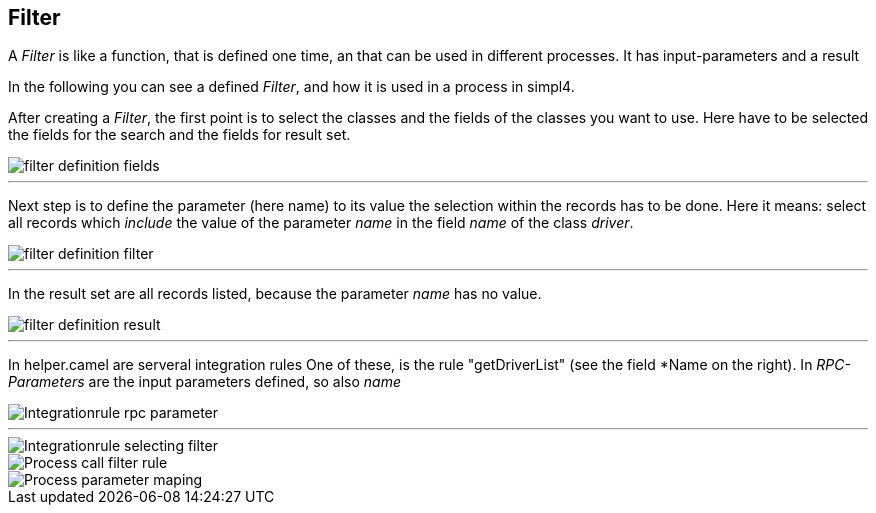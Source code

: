 :linkattrs:

== Filter ==

A _Filter_ is like a function, that is defined one time, an that can be used in different processes.
It has input-parameters and a result

In the following you can see a defined _Filter_, and how it is used in a process in simpl4.

After creating a _Filter_, the first point is to select the classes and the fields of the classes you want to use.
Here have to be selected the fields for the search and the fields for result set.
[.width200]
image::web/Documentation/pictures/filter/filter_definition_fields.png[]

---

Next step is to define the parameter (here name) to its value the selection within the records has to be done. 
Here it means: select all records which _include_ the value of the parameter _name_ in the field _name_ of the class _driver_.
[.width200]
image::web/Documentation/pictures/filter/filter_definition_filter.png[]

---

In the result set are all records listed, because the parameter _name_ has no value.
[.width200]
image::web/Documentation/pictures/filter/filter_definition_result.png[]

---

In helper.camel are serveral integration rules
One of these, is the rule "getDriverList" (see the field *Name on the right).
In _RPC-Parameters_ are the input parameters defined, so also _name_ 

[.width200]
image::web/Documentation/pictures/filter/Integrationrule_rpc_parameter.png[]

---

[.width200]
image::web/Documentation/pictures/filter/Integrationrule_selecting_filter.png[]

[.width200]
image::web/Documentation/pictures/filter/Process_call_filter_rule.png[]

[.width200]
image::web/Documentation/pictures/filter/Process_parameter_maping.png[]